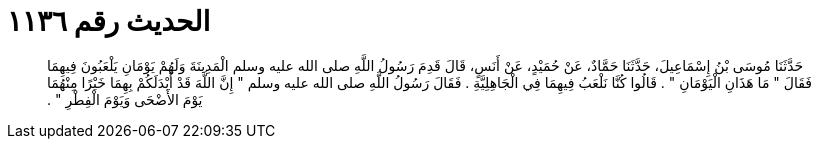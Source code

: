 
= الحديث رقم ١١٣٦

[quote.hadith]
حَدَّثَنَا مُوسَى بْنُ إِسْمَاعِيلَ، حَدَّثَنَا حَمَّادٌ، عَنْ حُمَيْدٍ، عَنْ أَنَسٍ، قَالَ قَدِمَ رَسُولُ اللَّهِ صلى الله عليه وسلم الْمَدِينَةَ وَلَهُمْ يَوْمَانِ يَلْعَبُونَ فِيهِمَا فَقَالَ ‏"‏ مَا هَذَانِ الْيَوْمَانِ ‏"‏ ‏.‏ قَالُوا كُنَّا نَلْعَبُ فِيهِمَا فِي الْجَاهِلِيَّةِ ‏.‏ فَقَالَ رَسُولُ اللَّهِ صلى الله عليه وسلم ‏"‏ إِنَّ اللَّهَ قَدْ أَبْدَلَكُمْ بِهِمَا خَيْرًا مِنْهُمَا يَوْمَ الأَضْحَى وَيَوْمَ الْفِطْرِ ‏"‏ ‏.‏